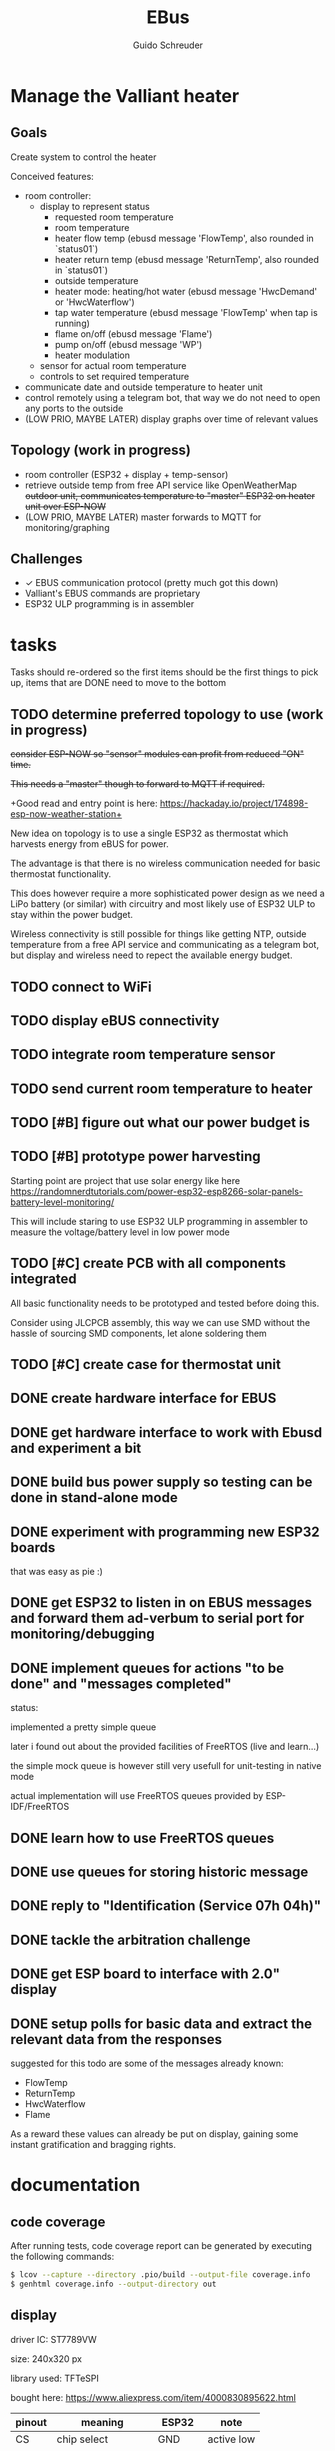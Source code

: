 #+TITLE:     EBus
#+AUTHOR:    Guido Schreuder
#+EMAIL:     guido.schreuder@ruimtepuin.be

* Manage the Valliant heater

** Goals
Create system to control the heater

Conceived features:
- room controller:
  - display to represent status
    - requested room temperature
    - room temperature
    - heater flow temp (ebusd message 'FlowTemp', also rounded in `status01`)
    - heater return temp (ebusd message 'ReturnTemp', also rounded in `status01`)
    - outside temperature
    - heater mode: heating/hot water (ebusd message 'HwcDemand' or 'HwcWaterflow')
    - tap water temperature (ebusd message 'FlowTemp' when tap is running)
    - flame on/off (ebusd message 'Flame')
    - pump on/off (ebusd message 'WP')
    - heater modulation
  - sensor for actual room temperature
  - controls to set required temperature
- communicate date and outside temperature to heater unit
- control remotely using a telegram bot, that way we do not need to open any ports to the outside
- (LOW PRIO, MAYBE LATER) display graphs over time of relevant values

** Topology (work in progress)
- room controller (ESP32 + display + temp-sensor)
- retrieve outside temp from free API service like OpenWeatherMap +outdoor unit, communicates temperature to "master" ESP32 on heater unit over ESP-NOW+
- (LOW PRIO, MAYBE LATER) master forwards to MQTT for monitoring/graphing


** Challenges
- ✓ EBUS communication protocol (pretty much got this down)
- Valliant's EBUS commands are proprietary
- ESP32 ULP programming is in assembler

* tasks
Tasks should re-ordered so the first items should be the first things to pick up, items that are DONE need to move to the bottom

** TODO determine preferred topology to use  (work in progress)
+consider ESP-NOW so "sensor" modules can profit from reduced "ON" time.+

+This needs a "master" though to forward to MQTT if required.+

+Good read and entry point is here: https://hackaday.io/project/174898-esp-now-weather-station+

New idea on topology is to use a single ESP32 as thermostat which harvests energy from eBUS for power.

The advantage is that there is no wireless communication needed for basic thermostat functionality.

This does however require a more sophisticated power design as we need a LiPo battery (or similar) with circuitry and most likely use of ESP32 ULP to stay within the power budget.

Wireless connectivity is still possible for things like getting NTP, outside temperature from a free API service and communicating as a telegram bot, but display and wireless need to repect the available energy budget.
** TODO connect to WiFi
** TODO display eBUS connectivity
** TODO integrate room temperature sensor
** TODO send current room temperature to heater
** TODO [#B] figure out what our power budget is
** TODO [#B] prototype power harvesting
Starting point are project that use solar energy like here https://randomnerdtutorials.com/power-esp32-esp8266-solar-panels-battery-level-monitoring/

This will include staring to use ESP32 ULP programming in assembler to measure the voltage/battery level in low power mode
** TODO [#C] create PCB with all components integrated
All basic functionality needs to be prototyped and tested before doing this.

Consider using JLCPCB assembly, this way we can use SMD without the hassle of sourcing SMD components, let alone soldering them
** TODO [#C] create case for thermostat unit
** DONE create hardware interface for EBUS
    CLOSED: [2021-01-17 Sun 01:48]
** DONE get hardware interface to work with Ebusd and experiment a bit
    CLOSED: [2021-01-17 Sun 01:48]
** DONE build bus power supply so testing can be done in stand-alone mode
    CLOSED: [2021-01-17 Sun 01:50]
** DONE experiment with programming new ESP32 boards
    CLOSED: [2021-01-18 Mon 03:19]
that was easy as pie :)
** DONE get ESP32 to listen in on EBUS messages and forward them ad-verbum to serial port for monitoring/debugging
    CLOSED: [2021-01-24 Sun 05:14]
** DONE implement queues for actions "to be done" and "messages completed"
   CLOSED: [2021-08-30 Mon 00:29]
status:

implemented a pretty simple queue

later i found out about the provided facilities of FreeRTOS (live and learn...)

the simple mock queue is however still very usefull for unit-testing in native mode

actual implementation will use FreeRTOS queues provided by ESP-IDF/FreeRTOS
** DONE learn how to use FreeRTOS queues
     CLOSED: [2021-01-24 Sun 05:13]
** DONE use queues for storing historic message
     CLOSED: [2021-01-24 Sun 05:15]

** DONE reply to "Identification (Service 07h 04h)"
    CLOSED: [2021-01-24 Sun 04:28]

** DONE tackle the arbitration challenge
   CLOSED: [2021-08-30 Mon 00:29]
** DONE get ESP board to interface with 2.0" display
   CLOSED: [2021-08-29 Sun 19:06]
** DONE setup polls for basic data and extract the relevant data from the responses
   CLOSED: [2021-09-04 Sat 00:55]
suggested for this todo are some of the messages already known:
- FlowTemp
- ReturnTemp
- HwcWaterflow
- Flame

As a reward these values can already be put on display, gaining some instant gratification and bragging rights.


* documentation
** code coverage
After running tests, code coverage report can be generated by executing the following commands:

#+NAME: code coverage generation
#+BEGIN_SRC sh
$ lcov --capture --directory .pio/build --output-file coverage.info
$ genhtml coverage.info --output-directory out
#+END_SRC

** display

[[./docs/img/2-Inch-TFT-Color-Screen-LCD-Display-Module.png]]

driver IC: ST7789VW

size: 240x320 px

library used: TFT\under{}eSPI

bought here: https://www.aliexpress.com/item/4000830895622.html


| pinout | meaning          | ESP32   | note       |
|--------+------------------+---------+------------|
| CS     | chip select      | GND     | active low |
| DC     | SPI Data Command | GPIO 27 |            |
| RST    | Reset            | GPIO 4  |            |
| SDA    | SPI MOSI         | GPIO 23 |            |
| SCL    | SPI clock        | GPIO 18 |            |
| VCC    |                  | +3.3    |            |
| GND    |                  | GND     |            |


* random assortment of links
- http://www.pittnerovi.com/jiri/hobby/electronics/ebus/index.html
- https://github.com/slavikb/BaiMon/blob/master/BaiMon.ino
- https://www.14core.com/wiring-and-flashing-programming-esp-32-esp32s-with-usb-ttl-uart/
- https://www.thingforward.io/techblog/2017-08-08-embedded-testing-with-platformio-part-2.html
- set datetime: https://github.com/john30/ebusd/issues/286
